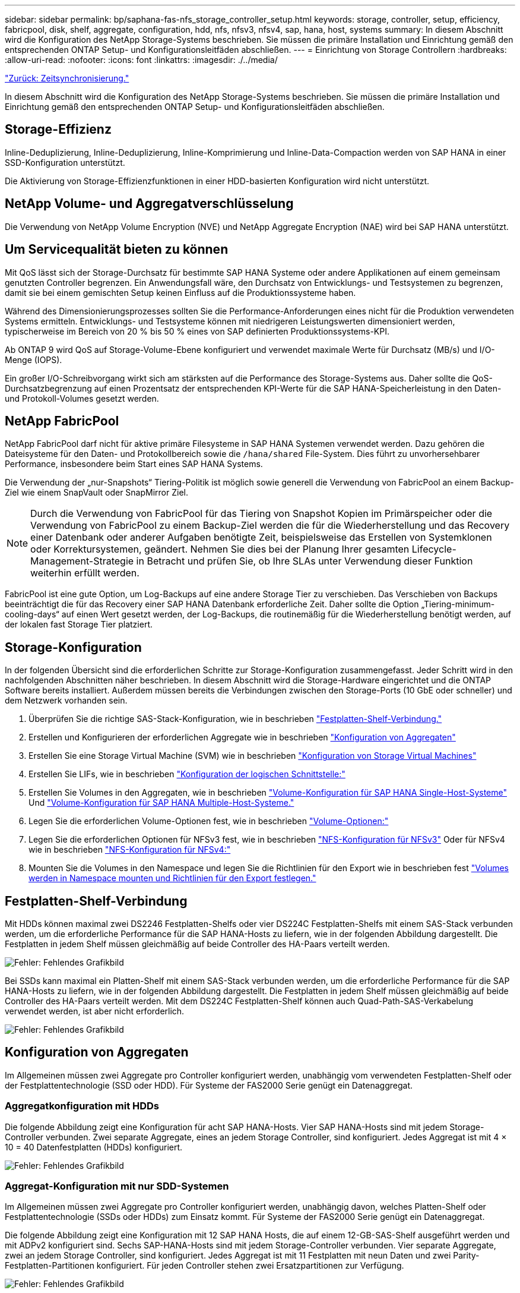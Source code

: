 ---
sidebar: sidebar 
permalink: bp/saphana-fas-nfs_storage_controller_setup.html 
keywords: storage, controller, setup, efficiency, fabricpool, disk, shelf, aggregate, configuration, hdd, nfs, nfsv3, nfsv4, sap, hana, host, systems 
summary: In diesem Abschnitt wird die Konfiguration des NetApp Storage-Systems beschrieben. Sie müssen die primäre Installation und Einrichtung gemäß den entsprechenden ONTAP Setup- und Konfigurationsleitfäden abschließen. 
---
= Einrichtung von Storage Controllern
:hardbreaks:
:allow-uri-read: 
:nofooter: 
:icons: font
:linkattrs: 
:imagesdir: ./../media/


link:saphana-fas-nfs_time_synchronization.html["Zurück: Zeitsynchronisierung."]

In diesem Abschnitt wird die Konfiguration des NetApp Storage-Systems beschrieben. Sie müssen die primäre Installation und Einrichtung gemäß den entsprechenden ONTAP Setup- und Konfigurationsleitfäden abschließen.



== Storage-Effizienz

Inline-Deduplizierung, Inline-Deduplizierung, Inline-Komprimierung und Inline-Data-Compaction werden von SAP HANA in einer SSD-Konfiguration unterstützt.

Die Aktivierung von Storage-Effizienzfunktionen in einer HDD-basierten Konfiguration wird nicht unterstützt.



== NetApp Volume- und Aggregatverschlüsselung

Die Verwendung von NetApp Volume Encryption (NVE) und NetApp Aggregate Encryption (NAE) wird bei SAP HANA unterstützt.



== Um Servicequalität bieten zu können

Mit QoS lässt sich der Storage-Durchsatz für bestimmte SAP HANA Systeme oder andere Applikationen auf einem gemeinsam genutzten Controller begrenzen. Ein Anwendungsfall wäre, den Durchsatz von Entwicklungs- und Testsystemen zu begrenzen, damit sie bei einem gemischten Setup keinen Einfluss auf die Produktionssysteme haben.

Während des Dimensionierungsprozesses sollten Sie die Performance-Anforderungen eines nicht für die Produktion verwendeten Systems ermitteln. Entwicklungs- und Testsysteme können mit niedrigeren Leistungswerten dimensioniert werden, typischerweise im Bereich von 20 % bis 50 % eines von SAP definierten Produktionssystems-KPI.

Ab ONTAP 9 wird QoS auf Storage-Volume-Ebene konfiguriert und verwendet maximale Werte für Durchsatz (MB/s) und I/O-Menge (IOPS).

Ein großer I/O-Schreibvorgang wirkt sich am stärksten auf die Performance des Storage-Systems aus. Daher sollte die QoS-Durchsatzbegrenzung auf einen Prozentsatz der entsprechenden KPI-Werte für die SAP HANA-Speicherleistung in den Daten- und Protokoll-Volumes gesetzt werden.



== NetApp FabricPool

NetApp FabricPool darf nicht für aktive primäre Filesysteme in SAP HANA Systemen verwendet werden. Dazu gehören die Dateisysteme für den Daten- und Protokollbereich sowie die `/hana/shared` File-System. Dies führt zu unvorhersehbarer Performance, insbesondere beim Start eines SAP HANA Systems.

Die Verwendung der „nur-Snapshots“ Tiering-Politik ist möglich sowie generell die Verwendung von FabricPool an einem Backup-Ziel wie einem SnapVault oder SnapMirror Ziel.


NOTE: Durch die Verwendung von FabricPool für das Tiering von Snapshot Kopien im Primärspeicher oder die Verwendung von FabricPool zu einem Backup-Ziel werden die für die Wiederherstellung und das Recovery einer Datenbank oder anderer Aufgaben benötigte Zeit, beispielsweise das Erstellen von Systemklonen oder Korrektursystemen, geändert. Nehmen Sie dies bei der Planung Ihrer gesamten Lifecycle- Management-Strategie in Betracht und prüfen Sie, ob Ihre SLAs unter Verwendung dieser Funktion weiterhin erfüllt werden.

FabricPool ist eine gute Option, um Log-Backups auf eine andere Storage Tier zu verschieben. Das Verschieben von Backups beeinträchtigt die für das Recovery einer SAP HANA Datenbank erforderliche Zeit. Daher sollte die Option „Tiering-minimum-cooling-days“ auf einen Wert gesetzt werden, der Log-Backups, die routinemäßig für die Wiederherstellung benötigt werden, auf der lokalen fast Storage Tier platziert.



== Storage-Konfiguration

In der folgenden Übersicht sind die erforderlichen Schritte zur Storage-Konfiguration zusammengefasst. Jeder Schritt wird in den nachfolgenden Abschnitten näher beschrieben. In diesem Abschnitt wird die Storage-Hardware eingerichtet und die ONTAP Software bereits installiert. Außerdem müssen bereits die Verbindungen zwischen den Storage-Ports (10 GbE oder schneller) und dem Netzwerk vorhanden sein.

. Überprüfen Sie die richtige SAS-Stack-Konfiguration, wie in beschrieben link:saphana-fas-nfs_storage_controller_setup.html#disk-shelf-connection["Festplatten-Shelf-Verbindung."]
. Erstellen und Konfigurieren der erforderlichen Aggregate wie in beschrieben link:saphana-fas-nfs_storage_controller_setup.html#aggregate-configuration["Konfiguration von Aggregaten"]
. Erstellen Sie eine Storage Virtual Machine (SVM) wie in beschrieben link:saphana-fas-nfs_storage_controller_setup.html#storage-virtual-machine-configuration["Konfiguration von Storage Virtual Machines"]
. Erstellen Sie LIFs, wie in beschrieben link:saphana-fas-nfs_storage_controller_setup.html#logical-interface-configuration["Konfiguration der logischen Schnittstelle:"]
. Erstellen Sie Volumes in den Aggregaten, wie in beschrieben link:saphana-fas-nfs_storage_controller_setup.html#volume-configuration-for-sap-hana-single-host-systems["Volume-Konfiguration für SAP HANA Single-Host-Systeme"] Und link:saphana-fas-nfs_storage_controller_setup.html#volume-configuration-for-sap-hana-multiple-host-systems["Volume-Konfiguration für SAP HANA Multiple-Host-Systeme."]
. Legen Sie die erforderlichen Volume-Optionen fest, wie in beschrieben link:saphana-fas-nfs_storage_controller_setup.html#volume-options["Volume-Optionen:"]
. Legen Sie die erforderlichen Optionen für NFSv3 fest, wie in beschrieben link:saphana-fas-nfs_storage_controller_setup.html#nfs-configuration-for-nfsv3["NFS-Konfiguration für NFSv3"] Oder für NFSv4 wie in beschrieben link:saphana-fas-nfs_storage_controller_setup.html#nfs-configuration-for-nfsv4["NFS-Konfiguration für NFSv4:"]
. Mounten Sie die Volumes in den Namespace und legen Sie die Richtlinien für den Export wie in beschrieben fest link:saphana-fas-nfs_storage_controller_setup.html#mount-volumes-to-namespace-and-set-export-policies["Volumes werden in Namespace mounten und Richtlinien für den Export festlegen."]




== Festplatten-Shelf-Verbindung

Mit HDDs können maximal zwei DS2246 Festplatten-Shelfs oder vier DS224C Festplatten-Shelfs mit einem SAS-Stack verbunden werden, um die erforderliche Performance für die SAP HANA-Hosts zu liefern, wie in der folgenden Abbildung dargestellt. Die Festplatten in jedem Shelf müssen gleichmäßig auf beide Controller des HA-Paars verteilt werden.

image:saphana-fas-nfs_image13.png["Fehler: Fehlendes Grafikbild"]

Bei SSDs kann maximal ein Platten-Shelf mit einem SAS-Stack verbunden werden, um die erforderliche Performance für die SAP HANA-Hosts zu liefern, wie in der folgenden Abbildung dargestellt. Die Festplatten in jedem Shelf müssen gleichmäßig auf beide Controller des HA-Paars verteilt werden. Mit dem DS224C Festplatten-Shelf können auch Quad-Path-SAS-Verkabelung verwendet werden, ist aber nicht erforderlich.

image:saphana-fas-nfs_image14.png["Fehler: Fehlendes Grafikbild"]



== Konfiguration von Aggregaten

Im Allgemeinen müssen zwei Aggregate pro Controller konfiguriert werden, unabhängig vom verwendeten Festplatten-Shelf oder der Festplattentechnologie (SSD oder HDD). Für Systeme der FAS2000 Serie genügt ein Datenaggregat.



=== Aggregatkonfiguration mit HDDs

Die folgende Abbildung zeigt eine Konfiguration für acht SAP HANA-Hosts. Vier SAP HANA-Hosts sind mit jedem Storage-Controller verbunden. Zwei separate Aggregate, eines an jedem Storage Controller, sind konfiguriert. Jedes Aggregat ist mit 4 × 10 = 40 Datenfestplatten (HDDs) konfiguriert.

image:saphana-fas-nfs_image15.png["Fehler: Fehlendes Grafikbild"]



=== Aggregat-Konfiguration mit nur SDD-Systemen

Im Allgemeinen müssen zwei Aggregate pro Controller konfiguriert werden, unabhängig davon, welches Platten-Shelf oder Festplattentechnologie (SSDs oder HDDs) zum Einsatz kommt. Für Systeme der FAS2000 Serie genügt ein Datenaggregat.

Die folgende Abbildung zeigt eine Konfiguration mit 12 SAP HANA Hosts, die auf einem 12-GB-SAS-Shelf ausgeführt werden und mit ADPv2 konfiguriert sind. Sechs SAP-HANA-Hosts sind mit jedem Storage-Controller verbunden. Vier separate Aggregate, zwei an jedem Storage Controller, sind konfiguriert. Jedes Aggregat ist mit 11 Festplatten mit neun Daten und zwei Parity-Festplatten-Partitionen konfiguriert. Für jeden Controller stehen zwei Ersatzpartitionen zur Verfügung.

image:saphana-fas-nfs_image16.jpg["Fehler: Fehlendes Grafikbild"]



== Konfiguration von Storage Virtual Machines

Mehrere SAP Landschaften mit SAP HANA Datenbanken können eine einzige SVM nutzen. Darüber hinaus kann jeder SAP-Landschaft bei Bedarf eine SVM zugewiesen werden, falls diese von verschiedenen Teams innerhalb eines Unternehmens gemanagt werden.

Wenn bei der Erstellung einer neuen SVM automatisch ein QoS-Profil erstellt und zugewiesen wurde, entfernen Sie das automatisch erstellte Profil aus der SVM, um die erforderliche Performance für SAP HANA bereitzustellen:

....
vserver modify -vserver <svm-name> -qos-policy-group none
....


== Konfiguration der logischen Schnittstelle

Für SAP HANA Produktionssysteme müssen unterschiedliche LIFs zum Mounten des Daten-Volumes und des Protokoll-Volumes vom SAP HANA-Host verwendet werden. Daher sind mindestens zwei LIFs erforderlich.

Die Daten- und Protokoll-Volume-Mounts verschiedener SAP HANA Hosts können einen physischen Storage-Netzwerk-Port mithilfe derselben LIFs oder mithilfe individueller LIFs für jeden Mount gemeinsam nutzen.

Die maximale Anzahl an Daten- und Protokoll-Volume-Mounts pro physische Schnittstelle sind in der folgenden Tabelle aufgeführt.

|===
| Ethernet-Port-Geschwindigkeit | 10 GbE | 25 GbE | 40 GbE | 100 GeE 


| Maximale Anzahl an Protokoll- oder Daten-Volume-Mounts pro physischem Port | 2 | 6 | 12 | 24 
|===

NOTE: Die gemeinsame Nutzung einer logischen Schnittstelle zwischen verschiedenen SAP HANA Hosts erfordert möglicherweise eine Neuaufbindung von Daten- oder Protokoll-Volumes an eine andere logische Schnittstelle. Durch diese Änderung werden Performance-Einbußen vermieden, wenn ein Volume auf einen anderen Storage Controller verschoben wird.

Entwicklungs- und Testsysteme können mehr Daten und Volume-Mounts oder LIFs auf einer physischen Netzwerkschnittstelle verwenden.

Für Produktions-, Entwicklungs- und Testsysteme liefert `/hana/shared` Das Filesystem kann dieselbe LIF wie das Daten- oder Protokoll-Volume verwenden.



== Volume-Konfiguration für SAP HANA Single-Host-Systeme

Die folgende Abbildung zeigt die Volume-Konfiguration von vier SAP HANA-Systemen mit einem Host. Die Daten- und Protokoll-Volumes jedes SAP HANA Systems werden auf verschiedene Storage Controller verteilt. Beispiel: Volume `SID1_data_mnt00001` Wird auf Controller A und Volume konfiguriert `SID1_log_mnt00001` Ist auf Controller B konfiguriert


NOTE: Wenn für die SAP HANA Systeme nur ein Storage-Controller eines HA-Paars verwendet wird, können Daten- und Protokoll-Volumes auch auf demselben Storage Controller gespeichert werden.


NOTE: Wenn die Daten- und Protokoll-Volumes auf demselben Controller gespeichert sind, muss der Zugriff des Servers auf den Storage mit zwei unterschiedlichen LIFs durchgeführt werden: Einer logischen Schnittstelle für den Zugriff auf das Daten-Volume und einem für den Zugriff auf das Protokoll-Volume.

image:saphana-fas-nfs_image17.jpg["Fehler: Fehlendes Grafikbild"]

Für jeden SAP HANA DB-Host, ein Daten-Volume, ein Protokoll-Volume und ein Volume für `/hana/shared` Werden konfiguriert. Die folgende Tabelle zeigt eine Beispielkonfiguration für SAP HANA-Systeme mit einem Host.

|===
| Zweck | Aggregat 1 bei Controller A | Aggregat 2 bei Controller A | Aggregat 1 bei Controller B | Aggregat 2 bei Controller b 


| Daten-, Protokoll- und freigegebene Volumes für System SID1 | Datenvolumen: SID1_Data_mnt00001 | Freigegebenes Volume: SID1_Shared | – | Protokollvolumen: SID1_log_mnt00001 


| Daten-, Protokoll- und freigegebene Volumes für System SID2 | – | Protokollvolumen: SID2_log_mnt00001 | Datenvolumen: SID2_Data_mnt00001 | Freigegebenes Volume: SID2_Shared 


| Daten-, Protokoll- und gemeinsam genutzte Volumes für System SID3 | Gemeinsam genutztes Volume: SID3_shared | Datenvolumen: SID3_Data_mnt00001 | Protokollvolumen: SID3_log_mnt00001 | – 


| Daten-, Protokoll- und gemeinsam genutzte Volumes für System SID4 | Protokollvolumen: SID4_log_mnt00001 | – | Gemeinsam genutztes Volume: SID4_shared | Datenvolumen: SID4_Data_mnt00001 
|===
Die folgende Tabelle zeigt ein Beispiel für die Mount-Point-Konfiguration für ein System mit einem einzelnen Host. Um das Home-Verzeichnis des zu platzieren `sidadm` Benutzer auf dem zentralen Speicher, der `/usr/sap/SID` Dateisystem sollte vom gemountet werden `SID_shared` Datenmenge:

|===
| Verbindungspfad | Verzeichnis | Bereitstellungspunkt beim HANA-Host 


| SID_Data_mnt00001 | – | /hana/Data/SID/mnt00001 


| SID_Log_mnt00001 | – | /hana/log/SID/mnt00001 


| SID_freigegeben | Usr-sap freigegeben | /Usr/sap/SID /hana/Shared 
|===


== Volume-Konfiguration für SAP HANA Multiple-Host-Systeme

Die folgende Abbildung zeigt die Volume-Konfiguration eines 4+1 SAP HANA-Systems. Die Daten- und Protokoll-Volumes jedes SAP HANA-Hosts werden auf verschiedene Storage-Controller verteilt. Beispiel: Volume `SID1_data1_mnt00001` Wird auf Controller A und Volume konfiguriert `SID1_log1_mnt00001` Ist auf Controller B konfiguriert


NOTE: Wenn für das SAP HANA System nur ein Storage-Controller eines HA-Paars verwendet wird, können die Daten- und Protokoll-Volumes auch auf demselben Storage Controller gespeichert werden.


NOTE: Wenn die Daten- und Protokoll-Volumes auf demselben Controller gespeichert sind, muss der Zugriff des Servers auf den Storage mit zwei verschiedenen LIFs durchgeführt werden: Einem für den Zugriff auf das Daten-Volume und einem für den Zugriff auf das Protokoll-Volume.

image:saphana-fas-nfs_image18.jpg["Fehler: Fehlendes Grafikbild"]

Für jeden SAP HANA-Host werden ein Daten-Volume und ein Protokoll-Volume erstellt. Der `/hana/shared` Das Volume wird von allen Hosts des SAP HANA-Systems verwendet. Die folgende Tabelle zeigt eine Beispielkonfiguration für ein SAP HANA-System mit mehreren Hosts und vier aktiven Hosts.

|===
| Zweck | Aggregat 1 bei Controller A | Aggregat 2 bei Controller A | Aggregat 1 bei Controller B | Aggregieren 2 bei Controller B 


| Daten- und Protokoll-Volumes für Node 1 | Datenvolumen: SID_Data_mnt00001 | – | Protokollvolumen: SID_log_mnt00001 | – 


| Daten- und Protokoll-Volumes für Node 2 | Protokollvolumen: SID_log_mnt002 | – | Datenvolumen: SID_Data_mnt002 | – 


| Daten- und Protokoll-Volumes für Node 3 | – | Datenvolumen: SID_Data_mnt00003 | – | Protokollvolumen: SID_log_mnt00003 


| Daten- und Protokoll-Volumes für Node 4 | – | Protokollvolumen: SID_log_mnt004 | – | Datenvolumen: SID_Data_mnt00004 


| Gemeinsames Volume für alle Hosts | Gemeinsam genutztes Volume: SID_shared | – | – | – 
|===
Die folgende Tabelle zeigt die Konfiguration und die Bereitstellungspunkte eines Systems mit mehreren Hosts mit vier aktiven SAP HANA Hosts. Um die Home-Verzeichnisse des zu platzieren `sidadm` Benutzer jedes Hosts im zentralen Speicher, der `/usr/sap/SID` Dateisysteme werden über eingebunden `SID_shared` Datenmenge:

|===
| Verbindungspfad | Verzeichnis | Bereitstellungspunkt beim SAP HANA-Host | Hinweis 


| SID_Data_mnt00001 | – | /hana/Data/SID/mnt00001 | Auf allen Hosts montiert 


| SID_Log_mnt00001 | – | /hana/log/SID/mnt00001 | Auf allen Hosts montiert 


| SID_Data_mnt00002 | – | /hana/Data/SID/mnt002 | Auf allen Hosts montiert 


| SID_Log_mnt00002 | – | /hana/log/SID/mnt002 | Auf allen Hosts montiert 


| SID_Data_mnt00003 | – | /hana/Data/SID/mnt003 | Auf allen Hosts montiert 


| SID_log_mnt00003 | – | /hana/log/SID/mnt003 | Auf allen Hosts montiert 


| SID_Data_mnt00004 | – | /hana/Data/SID/mnt004 | Auf allen Hosts montiert 


| SID_log_mnt00004 | – | /hana/log/SID/mnt004 | Auf allen Hosts montiert 


| SID_freigegeben | Freigegeben | /hana/Shared/ | Auf allen Hosts montiert 


| SID_freigegeben | Usr-sap-host1 | /Usr/sap/SID | Angehängt auf Host 1 


| SID_freigegeben | Usr-sap-host2 | /Usr/sap/SID | Angehängt auf Host 2 


| SID_freigegeben | Usr-sap-host3 | /Usr/sap/SID | Angehängt auf Host 3 


| SID_freigegeben | Usr-sap-host4 | /Usr/sap/SID | Angehängt auf Host 4 


| SID_freigegeben | Usr-sap-host5 | /Usr/sap/SID | Angehängt auf Host 5 
|===


== Volume-Optionen

Sie müssen die in der folgenden Tabelle aufgeführten Volume-Optionen auf allen SVMs überprüfen und festlegen. Bei einigen Befehlen müssen Sie in den erweiterten Berechtigungsebene in ONTAP wechseln.

|===
| Aktion | Befehl 


| Deaktivieren Sie die Sichtbarkeit des Snapshot Verzeichnisses | vol modify -vserver <vserver-Name> -Volume <volname> -Snapdir-Access false 


| Deaktivieren Sie automatische Snapshot Kopien | vol modify –vserver <vserver-Name> -Volume <volname> -Snapshot-Policy keine 


| Deaktivieren Sie Updates der Zugriffszeit außer dem SID_Shared Volume  a| 
Setzen Sie Advanced vol modify -vserver <vserver-Name> -Volume <volname> -atime-Update false Administrator

|===


== NFS-Konfiguration für NFSv3

Die in der folgenden Tabelle aufgeführten NFS-Optionen müssen verifiziert und auf allen Storage Controllern eingestellt werden.

Für einige der angezeigten Befehle müssen Sie in den erweiterten Berechtigungsebene in ONTAP wechseln.

|===
| Aktion | Befehl 


| Aktivieren Sie NFSv3 | nfs modify -vserver <vserver-Name> v3.0 aktiviert 


| ONTAP 9: Legen Sie die maximale Übertragungsgröße für NFS TCP auf 1 MB fest  a| 
Erweitertes nfs modify -vserver <vserver_Name> -tcp-max-xfer-size 1048576 set admin



| ONTAP 8: Legen Sie die Lese- und Schreibgröße für NFS auf 64 KB fest  a| 
Erweitertes nfs modify -vserver <vserver-Name> -v3-tcp-max-read-size 65536 nfs modify -vserver <vserver-Name> -v3-tcp-max-write-size 65536 set admin

|===


== NFS-Konfiguration für NFSv4

Die in der folgenden Tabelle aufgeführten NFS-Optionen müssen verifiziert und auf allen SVMs eingestellt werden.

Bei einigen Befehlen müssen Sie in den erweiterten Berechtigungsebene in ONTAP wechseln.

|===
| Aktion | Befehl 


| Aktivieren Sie NFSv4 | nfs modify -vserver <vserver-Name> -v4.1 aktiviert 


| ONTAP 9: Legen Sie die maximale Übertragungsgröße für NFS TCP auf 1 MB fest | Erweitertes nfs modify -vserver <vserver_Name> -tcp-max-xfer-size 1048576 set admin 


| ONTAP 8: Legen Sie die Lese- und Schreibgröße für NFS auf 64 KB fest | Erweitertes nfs modify -vserver <vserver_Name> -tcp-max-xfer-size 65536 set admin 


| NFSv4-Zugriffssteuerungslisten (ACLs) deaktivieren | nfs modify -vserver <vServer_Name> -v4.1-acl deaktiviert 


| Legen Sie die NFSv4-Domain-ID fest | nfs modify -vServer <vServer_Name> -v4-id-Domain <Domain-Name> 


| Deaktivieren der NFSv4-Lesedelegierung | nfs modify -vServer <vServer_Name> -v4.1-read-Delegation deaktiviert 


| Deaktivieren der NFSv4-Schreibdelegation | nfs modify -vServer <vServer_Name> -v4.1-write-Delegation deaktiviert 


| Deaktivieren Sie die numerischen nfsv4-ids | nfs modify -vServer <vServer_Name> -v4-numeric-ids deaktiviert 
|===

NOTE: Bitte beachten Sie, dass zur Deaktivierung von Nummerierung-ids eine Benutzerverwaltung erforderlich ist, wie unter beschrieben link:saphana-fas-nfs_sap_hana_installation_preparations_for_nfsv4.html["Vorbereitung der Installation von SAP HANA auf NFSv4:"]


NOTE: Die NFSv4-Domänen-ID muss auf allen Linux Servern auf denselben Wert festgelegt sein (/`etc/idmapd.conf`) Und SVMs, wie in beschrieben link:saphana-fas-nfs_sap_hana_installation_preparations_for_nfsv4.html["Vorbereitung der Installation von SAP HANA auf NFSv4:"]


NOTE: Wenn Sie NFSV4.1 verwenden, kann pNFS aktiviert und verwendet werden.

Legen Sie die NFSv4-Leasing-Zeit auf der SVM fest, wie in der folgenden Tabelle gezeigt, wenn SAP HANA mehrere Host-Systeme verwendet werden.

|===
| Aktion | Befehl 


| Legen Sie die Leasing-Zeit für NFSv4 fest. | Stellen Sie den erweiterten nfs modify -vServer <vserver_Name> -v4-lease-Sekunden 10 fest: Admin 
|===
Ab HANA 2.0 SPS4 stellt HANA Parameter zur Steuerung des Failover-Verhaltens bereit. Anstatt die Leasing-Zeit auf SVM-Ebene einzustellen, empfiehlt NetApp die Verwendung dieser HANA-Parameter. Die Parameter befinden sich innerhalb `nameserver.ini` Wie in der folgenden Tabelle dargestellt. Halten Sie das Standard-Wiederholungsintervall von 10 Sekunden in diesen Abschnitten ein.

|===
| Abschnitt in nameserver.ini | Parameter | Wert 


| Failover | Normal_Wiederholungen | 9 


| Distributed_Watchdog | Deaktivierung_Wiederholungen | 11 


| Distributed_Watchdog | Takeover_Wiederholungen | 9 
|===


== Volumes werden in Namespace mounten und Richtlinien für den Export festlegen

Wenn ein Volume erstellt wird, muss das Volume im Namespace gemountet werden. In diesem Dokument gehen wir davon aus, dass der Name des Verbindungspfads dem Namen des Volumes entspricht. Standardmäßig wird das Volume mit der Standardrichtlinie exportiert. Die Exportpolitik kann bei Bedarf angepasst werden.

link:saphana-fas-nfs_host_setup.html["Weiter: Host-Einrichtung."]
